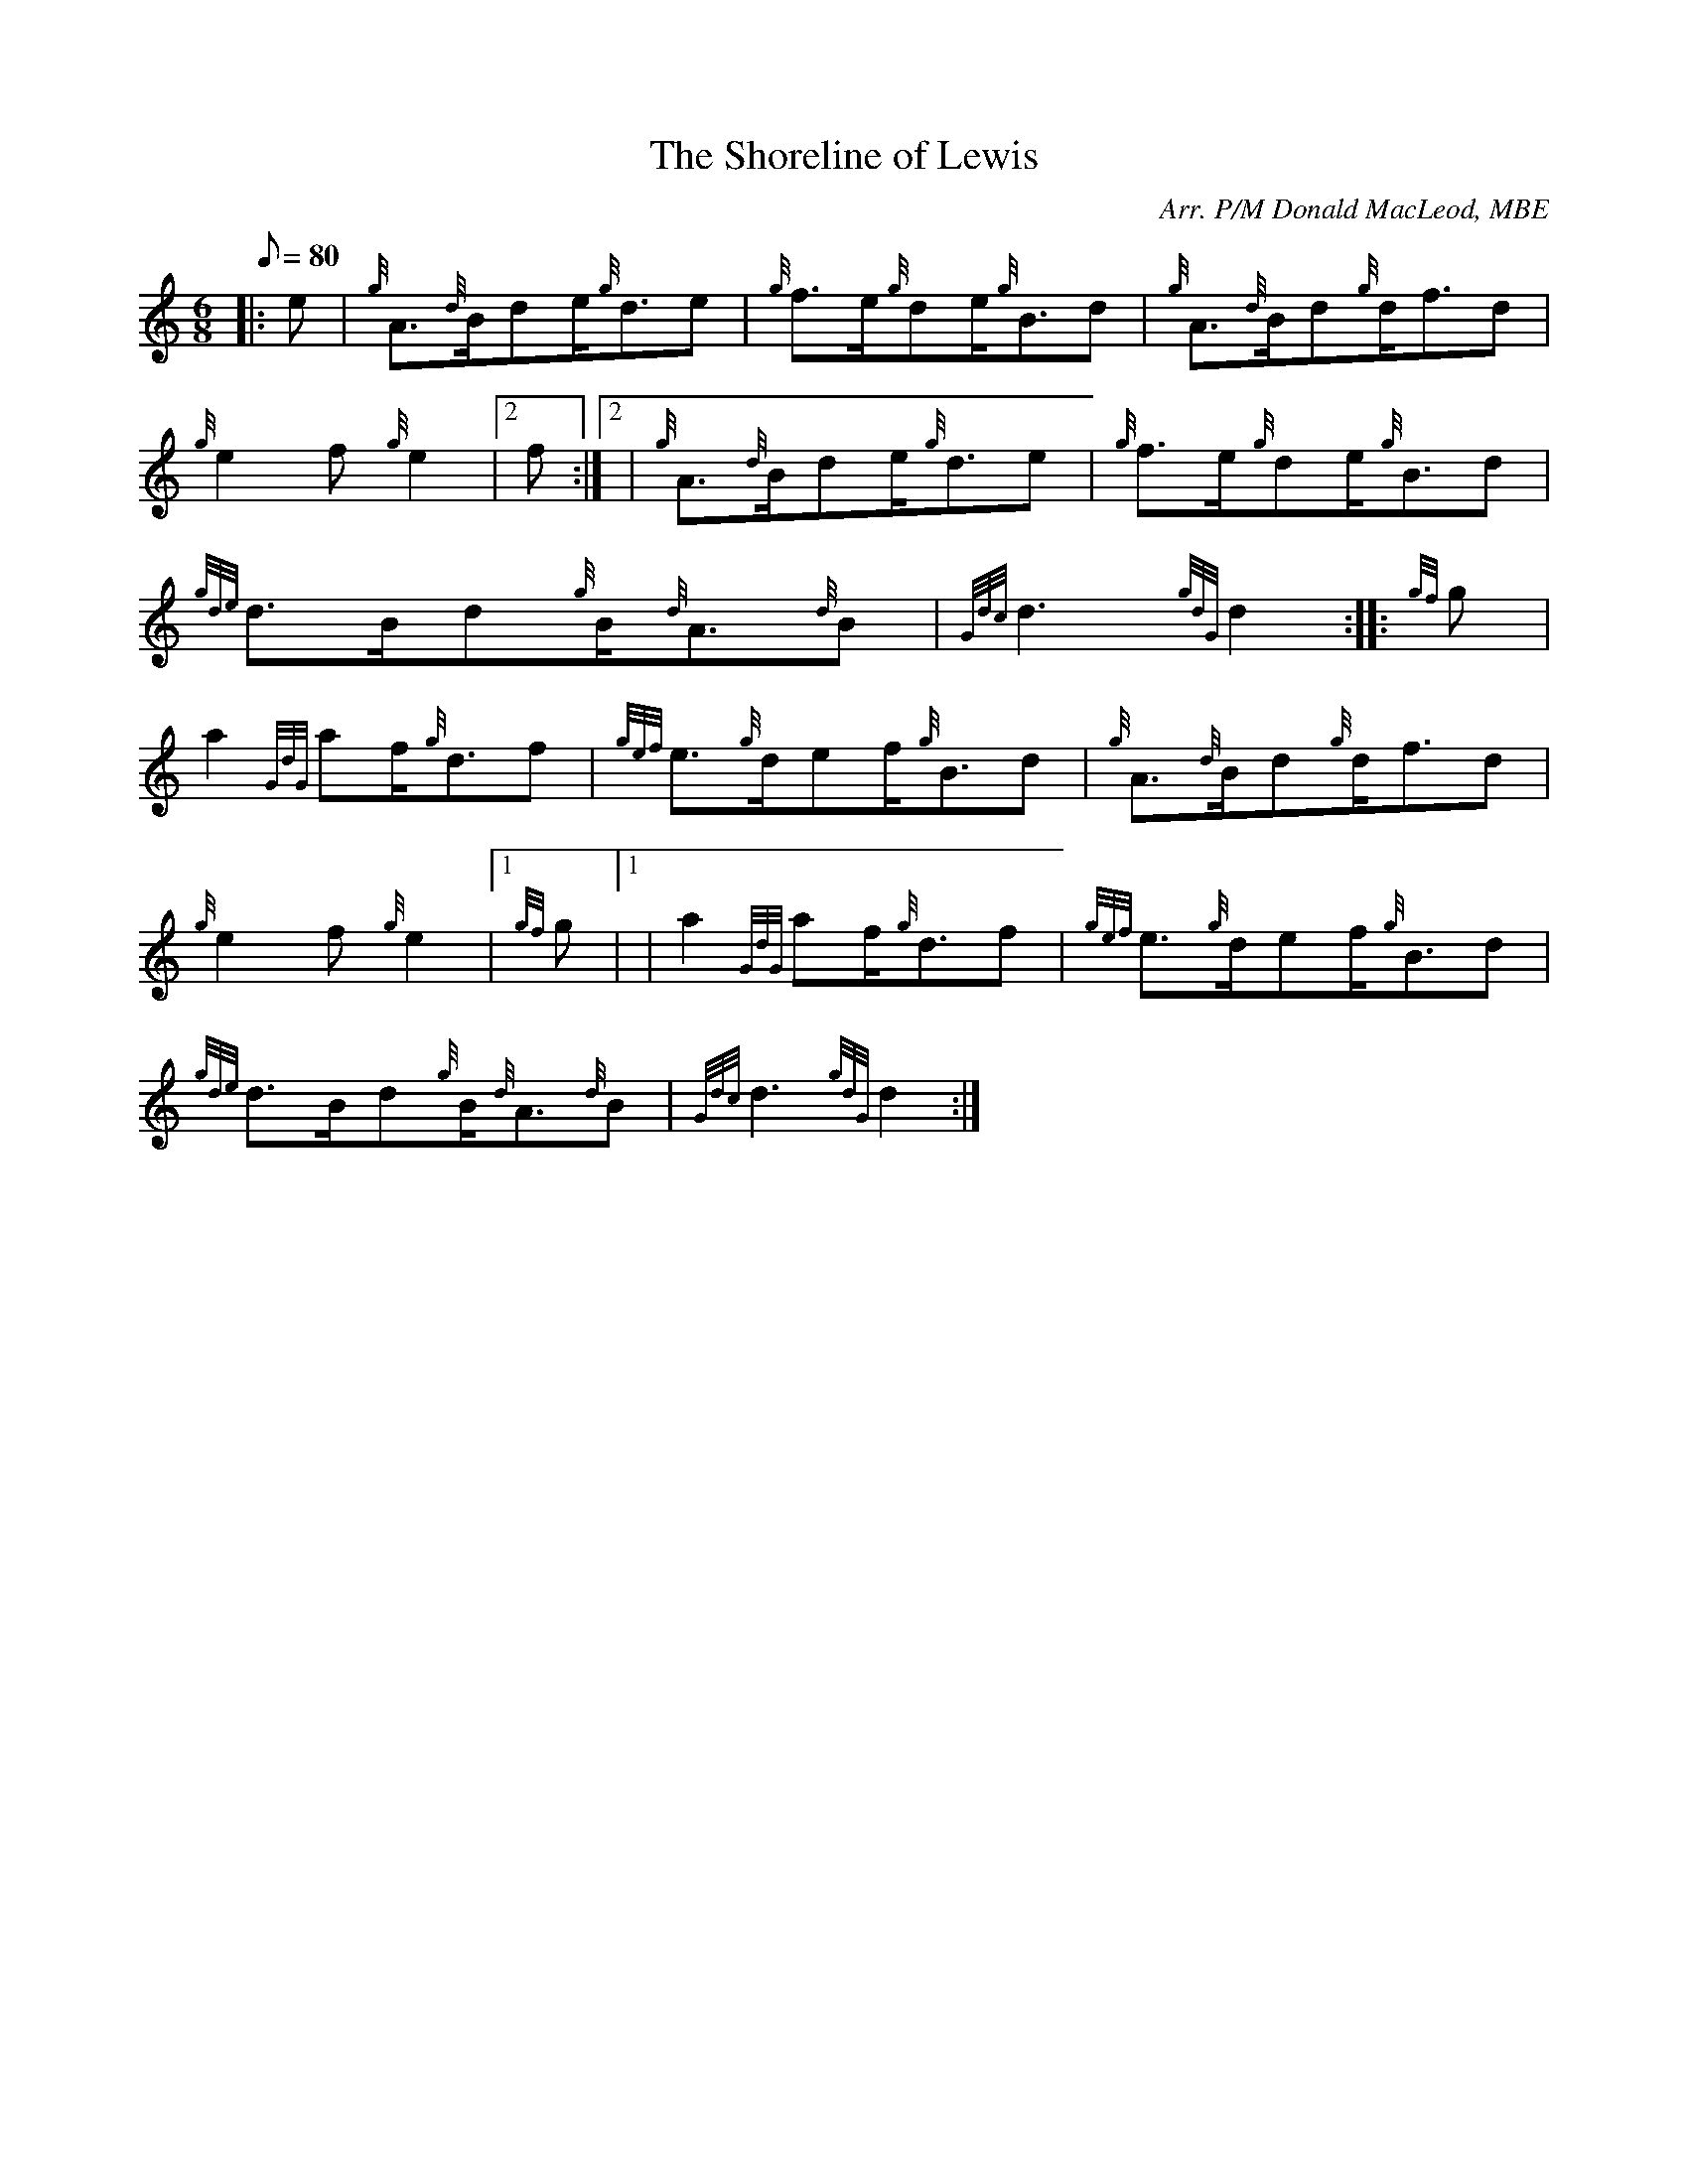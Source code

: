 X: 1
T:The Shoreline of Lewis
M:6/8
L:1/8
Q:80
C:Arr. P/M Donald MacLeod, MBE
S:Slow Air
K:HP
|: e|
{g}A3/2{d}B/2de/2{g}d3/2e|
{g}f3/2e/2{g}de/2{g}B3/2d|
{g}A3/2{d}B/2d{g}d/2f3/2d|  !
{g}e2f{g}e2|2 f:|2 |
{g}A3/2{d}B/2de/2{g}d3/2e|
{g}f3/2e/2{g}de/2{g}B3/2d|  !
{gde}d3/2B/2d{g}B/2{d}A3/2{d}B|
{Gdc}d3{gdG}d2:| |:
{gf}g|  !
a2{GdG}af/2{g}d3/2f|
{gef}e3/2{g}d/2ef/2{g}B3/2d|
{g}A3/2{d}B/2d{g}d/2f3/2d|  !
{g}e2f{g}e2|1 {gf}g|1 |
a2{GdG}af/2{g}d3/2f|
{gef}e3/2{g}d/2ef/2{g}B3/2d|  !
{gde}d3/2B/2d{g}B/2{d}A3/2{d}B|
{Gdc}d3{gdG}d2:|
